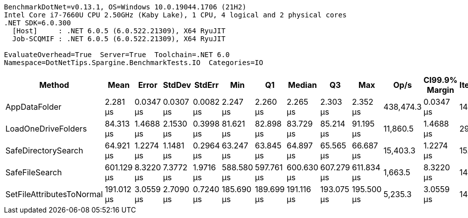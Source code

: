 ....
BenchmarkDotNet=v0.13.1, OS=Windows 10.0.19044.1706 (21H2)
Intel Core i7-7660U CPU 2.50GHz (Kaby Lake), 1 CPU, 4 logical and 2 physical cores
.NET SDK=6.0.300
  [Host]     : .NET 6.0.5 (6.0.522.21309), X64 RyuJIT
  Job-SCQMIF : .NET 6.0.5 (6.0.522.21309), X64 RyuJIT

EvaluateOverhead=True  Server=True  Toolchain=.NET 6.0  
Namespace=DotNetTips.Spargine.BenchmarkTests.IO  Categories=IO  
....
[options="header"]
|===
|                     Method|        Mean|      Error|     StdDev|     StdErr|         Min|          Q1|      Median|          Q3|         Max|       Op/s|  CI99.9% Margin|  Iterations|  Kurtosis|  MValue|  Skewness|  Rank|  LogicalGroup|  Baseline|   Gen 0|  Code Size|  Allocated
|              AppDataFolder|    2.281 μs|  0.0347 μs|  0.0307 μs|  0.0082 μs|    2.247 μs|    2.260 μs|    2.265 μs|    2.303 μs|    2.352 μs|  438,474.3|       0.0347 μs|       14.00|     2.515|   2.000|    0.8175|     1|             *|        No|  0.0801|      395 B|      736 B
|        LoadOneDriveFolders|   84.313 μs|  1.4688 μs|  2.1530 μs|  0.3998 μs|   81.621 μs|   82.898 μs|   83.729 μs|   85.214 μs|   91.195 μs|   11,860.5|       1.4688 μs|       29.00|     4.360|   2.000|    1.1842|     3|             *|        No|  0.3662|    1,089 B|    3,761 B
|        SafeDirectorySearch|   64.921 μs|  1.2274 μs|  1.1481 μs|  0.2964 μs|   63.247 μs|   63.845 μs|   64.897 μs|   65.565 μs|   66.687 μs|   15,403.3|       1.2274 μs|       15.00|     1.614|   2.000|    0.1872|     2|             *|        No|       -|      974 B|      448 B
|             SafeFileSearch|  601.129 μs|  8.3220 μs|  7.3772 μs|  1.9716 μs|  588.580 μs|  597.761 μs|  600.630 μs|  607.279 μs|  611.834 μs|    1,663.5|       8.3220 μs|       14.00|     1.879|   2.000|   -0.2230|     5|             *|        No|  5.8594|      720 B|   58,562 B
|  SetFileAttributesToNormal|  191.012 μs|  3.0559 μs|  2.7090 μs|  0.7240 μs|  185.690 μs|  189.699 μs|  191.116 μs|  193.075 μs|  195.500 μs|    5,235.3|       3.0559 μs|       14.00|     2.107|   2.000|   -0.2882|     4|             *|        No|       -|      249 B|    1,008 B
|===
